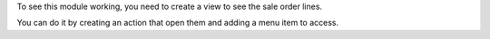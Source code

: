 To see this module working, you need to create a view to see the sale order lines.

You can do it by creating an action that open them and adding a menu item to access.
